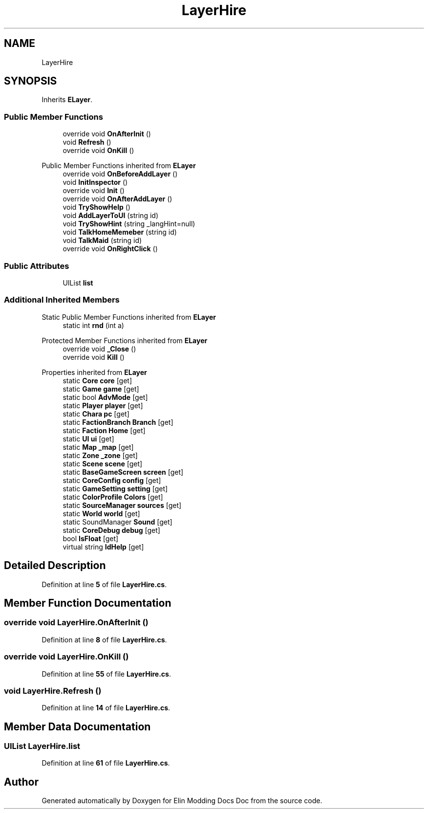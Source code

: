 .TH "LayerHire" 3 "Elin Modding Docs Doc" \" -*- nroff -*-
.ad l
.nh
.SH NAME
LayerHire
.SH SYNOPSIS
.br
.PP
.PP
Inherits \fBELayer\fP\&.
.SS "Public Member Functions"

.in +1c
.ti -1c
.RI "override void \fBOnAfterInit\fP ()"
.br
.ti -1c
.RI "void \fBRefresh\fP ()"
.br
.ti -1c
.RI "override void \fBOnKill\fP ()"
.br
.in -1c

Public Member Functions inherited from \fBELayer\fP
.in +1c
.ti -1c
.RI "override void \fBOnBeforeAddLayer\fP ()"
.br
.ti -1c
.RI "void \fBInitInspector\fP ()"
.br
.ti -1c
.RI "override void \fBInit\fP ()"
.br
.ti -1c
.RI "override void \fBOnAfterAddLayer\fP ()"
.br
.ti -1c
.RI "void \fBTryShowHelp\fP ()"
.br
.ti -1c
.RI "void \fBAddLayerToUI\fP (string id)"
.br
.ti -1c
.RI "void \fBTryShowHint\fP (string _langHint=null)"
.br
.ti -1c
.RI "void \fBTalkHomeMemeber\fP (string id)"
.br
.ti -1c
.RI "void \fBTalkMaid\fP (string id)"
.br
.ti -1c
.RI "override void \fBOnRightClick\fP ()"
.br
.in -1c
.SS "Public Attributes"

.in +1c
.ti -1c
.RI "UIList \fBlist\fP"
.br
.in -1c
.SS "Additional Inherited Members"


Static Public Member Functions inherited from \fBELayer\fP
.in +1c
.ti -1c
.RI "static int \fBrnd\fP (int a)"
.br
.in -1c

Protected Member Functions inherited from \fBELayer\fP
.in +1c
.ti -1c
.RI "override void \fB_Close\fP ()"
.br
.ti -1c
.RI "override void \fBKill\fP ()"
.br
.in -1c

Properties inherited from \fBELayer\fP
.in +1c
.ti -1c
.RI "static \fBCore\fP \fBcore\fP\fR [get]\fP"
.br
.ti -1c
.RI "static \fBGame\fP \fBgame\fP\fR [get]\fP"
.br
.ti -1c
.RI "static bool \fBAdvMode\fP\fR [get]\fP"
.br
.ti -1c
.RI "static \fBPlayer\fP \fBplayer\fP\fR [get]\fP"
.br
.ti -1c
.RI "static \fBChara\fP \fBpc\fP\fR [get]\fP"
.br
.ti -1c
.RI "static \fBFactionBranch\fP \fBBranch\fP\fR [get]\fP"
.br
.ti -1c
.RI "static \fBFaction\fP \fBHome\fP\fR [get]\fP"
.br
.ti -1c
.RI "static \fBUI\fP \fBui\fP\fR [get]\fP"
.br
.ti -1c
.RI "static \fBMap\fP \fB_map\fP\fR [get]\fP"
.br
.ti -1c
.RI "static \fBZone\fP \fB_zone\fP\fR [get]\fP"
.br
.ti -1c
.RI "static \fBScene\fP \fBscene\fP\fR [get]\fP"
.br
.ti -1c
.RI "static \fBBaseGameScreen\fP \fBscreen\fP\fR [get]\fP"
.br
.ti -1c
.RI "static \fBCoreConfig\fP \fBconfig\fP\fR [get]\fP"
.br
.ti -1c
.RI "static \fBGameSetting\fP \fBsetting\fP\fR [get]\fP"
.br
.ti -1c
.RI "static \fBColorProfile\fP \fBColors\fP\fR [get]\fP"
.br
.ti -1c
.RI "static \fBSourceManager\fP \fBsources\fP\fR [get]\fP"
.br
.ti -1c
.RI "static \fBWorld\fP \fBworld\fP\fR [get]\fP"
.br
.ti -1c
.RI "static SoundManager \fBSound\fP\fR [get]\fP"
.br
.ti -1c
.RI "static \fBCoreDebug\fP \fBdebug\fP\fR [get]\fP"
.br
.ti -1c
.RI "bool \fBIsFloat\fP\fR [get]\fP"
.br
.ti -1c
.RI "virtual string \fBIdHelp\fP\fR [get]\fP"
.br
.in -1c
.SH "Detailed Description"
.PP 
Definition at line \fB5\fP of file \fBLayerHire\&.cs\fP\&.
.SH "Member Function Documentation"
.PP 
.SS "override void LayerHire\&.OnAfterInit ()"

.PP
Definition at line \fB8\fP of file \fBLayerHire\&.cs\fP\&.
.SS "override void LayerHire\&.OnKill ()"

.PP
Definition at line \fB55\fP of file \fBLayerHire\&.cs\fP\&.
.SS "void LayerHire\&.Refresh ()"

.PP
Definition at line \fB14\fP of file \fBLayerHire\&.cs\fP\&.
.SH "Member Data Documentation"
.PP 
.SS "UIList LayerHire\&.list"

.PP
Definition at line \fB61\fP of file \fBLayerHire\&.cs\fP\&.

.SH "Author"
.PP 
Generated automatically by Doxygen for Elin Modding Docs Doc from the source code\&.
